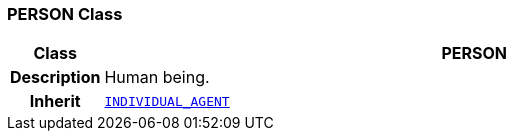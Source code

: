 === PERSON Class

[cols="^1,3,5"]
|===
h|*Class*
2+^h|*PERSON*

h|*Description*
2+a|Human being.

h|*Inherit*
2+|`<<_individual_agent_class,INDIVIDUAL_AGENT>>`

|===

